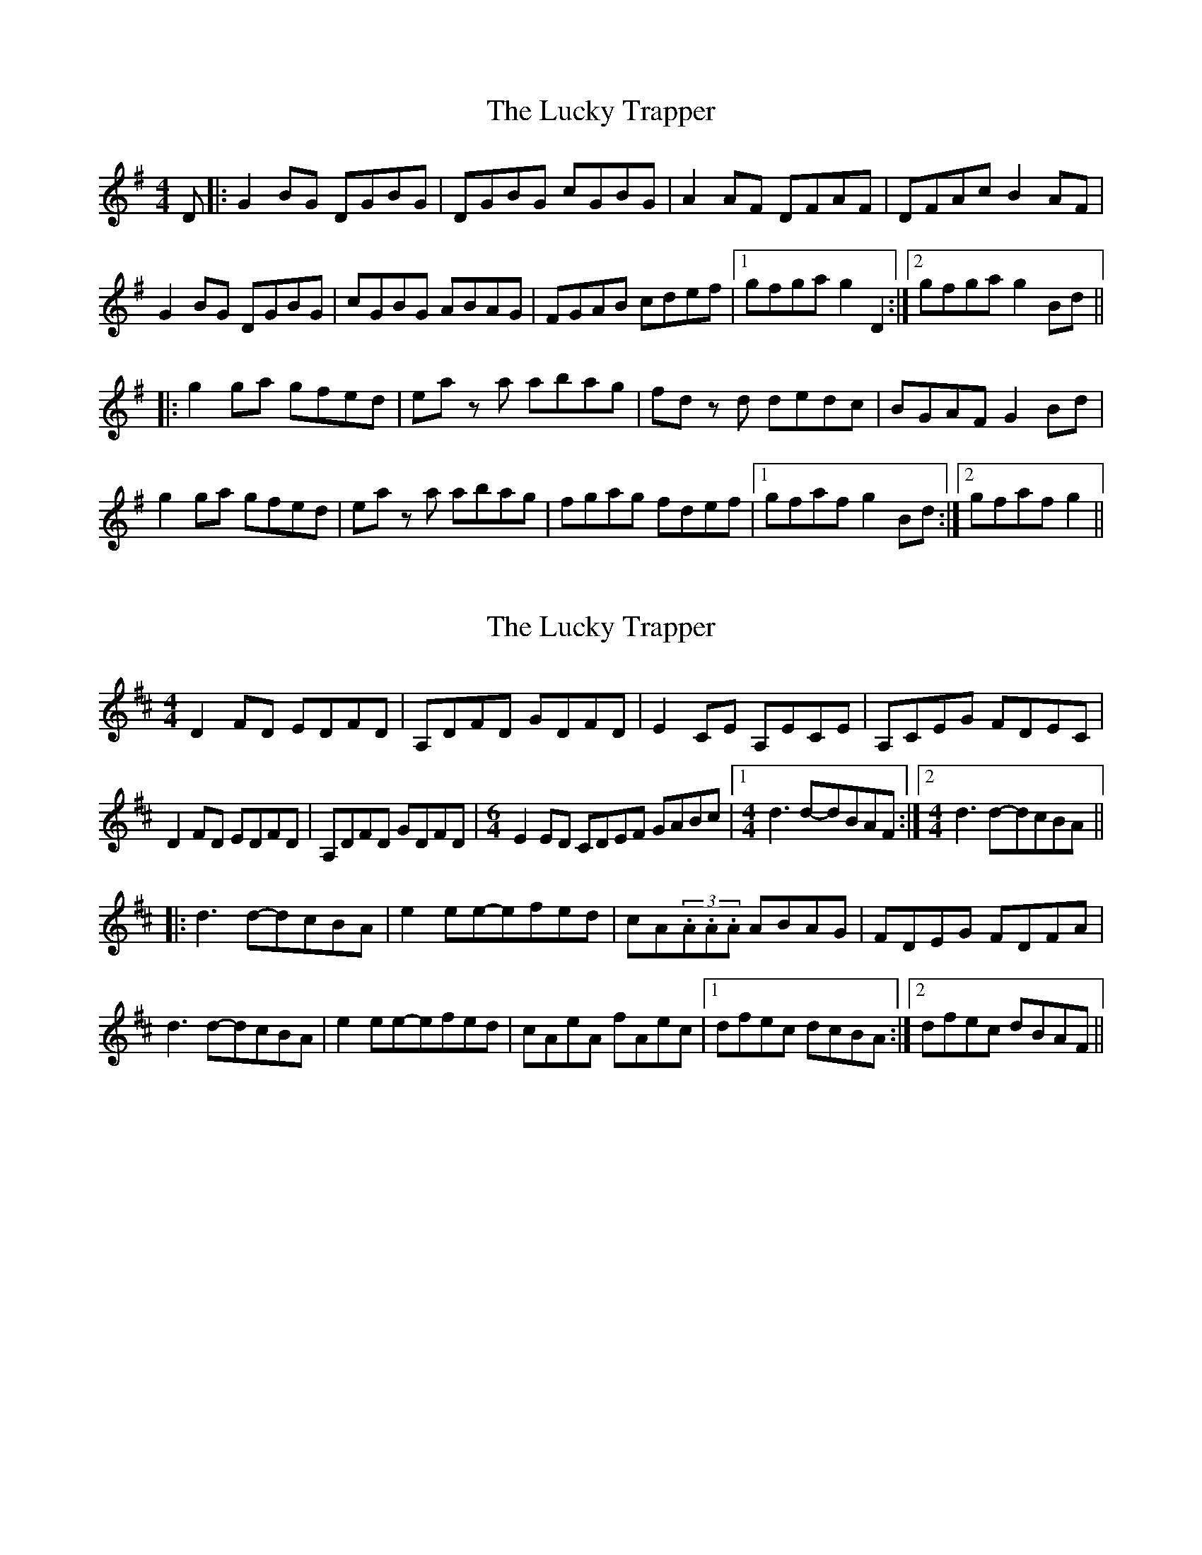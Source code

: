 X: 1
T: Lucky Trapper, The
Z: Kerri Coombs
S: https://thesession.org/tunes/194#setting194
R: reel
M: 4/4
L: 1/8
K: Gmaj
D|:G2 BG DGBG|DGBG cGBG|A2 AF DFAF|DFAc B2 AF|
G2 BG DGBG|cGBG ABAG|FGAB cdef|1gfga g2 D2:|2 gfga g2 Bd||
|:g2 ga gfed|ea z a abag|fd z d dedc|BGAF G2 Bd|
g2 ga gfed|ea z a abag|fgag fdef|1gfaf g2 Bd:|2 gfaf g2||
X: 2
T: Lucky Trapper, The
Z: Rob Rohr (was HipCzeck)
S: https://thesession.org/tunes/194#setting12848
R: reel
M: 4/4
L: 1/8
K: Dmaj
D2FD EDFD| A,DFD GDFD| E2CE A,ECE| A,CEG FDEC|D2FD EDFD| A,DFD GDFD| [M:6/4] E2ED CDEF GABc| [1 [M:4/4] d3d-dBAF:| [2 [M:4/4] d3d-dcBA|||: d3d-dcBA| e2ee-efed| cA(3.A.A.A ABAG| FDEG FDFA|d3d-dcBA| e2ee-efed| cAeA fAec| [1 dfec dcBA:| [2 dfec dBAF ||
